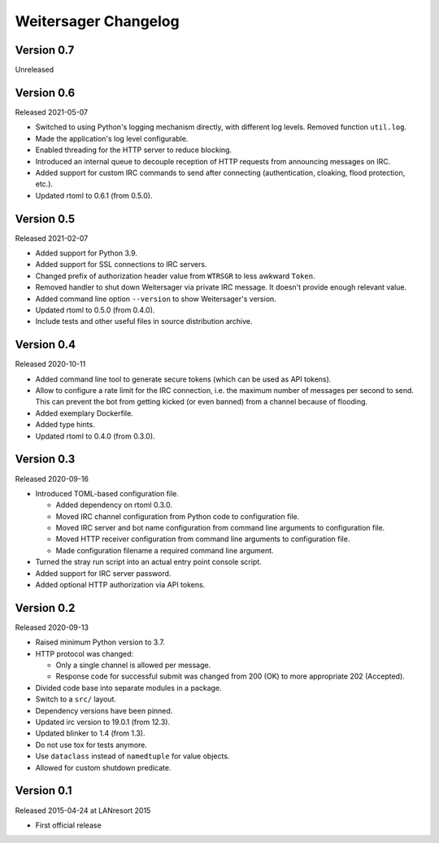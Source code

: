 Weitersager Changelog
=====================


Version 0.7
-----------

Unreleased


Version 0.6
-----------

Released 2021-05-07

- Switched to using Python's logging mechanism directly, with different
  log levels. Removed function ``util.log``.

- Made the application's log level configurable.

- Enabled threading for the HTTP server to reduce blocking.

- Introduced an internal queue to decouple reception of HTTP requests
  from announcing messages on IRC.

- Added support for custom IRC commands to send after connecting
  (authentication, cloaking, flood protection, etc.).

- Updated rtoml to 0.6.1 (from 0.5.0).


Version 0.5
-----------

Released 2021-02-07

- Added support for Python 3.9.

- Added support for SSL connections to IRC servers.

- Changed prefix of authorization header value from ``WTRSGR`` to less
  awkward ``Token``.

- Removed handler to shut down Weitersager via private IRC message. It
  doesn't provide enough relevant value.

- Added command line option ``--version`` to show Weitersager's version.

- Updated rtoml to 0.5.0 (from 0.4.0).

- Include tests and other useful files in source distribution archive.


Version 0.4
-----------

Released 2020-10-11

- Added command line tool to generate secure tokens (which can be used as
  API tokens).

- Allow to configure a rate limit for the IRC connection, i.e. the maximum
  number of messages per second to send. This can prevent the bot from
  getting kicked (or even banned) from a channel because of flooding.

- Added exemplary Dockerfile.

- Added type hints.

- Updated rtoml to 0.4.0 (from 0.3.0).


Version 0.3
-----------

Released 2020-09-16

- Introduced TOML-based configuration file.

  - Added dependency on rtoml 0.3.0.

  - Moved IRC channel configuration from Python code to configuration
    file.

  - Moved IRC server and bot name configuration from command line
    arguments to configuration file.

  - Moved HTTP receiver configuration from command line arguments to
    configuration file.

  - Made configuration filename a required command line argument.

- Turned the stray run script into an actual entry point console script.

- Added support for IRC server password.

- Added optional HTTP authorization via API tokens.


Version 0.2
-----------

Released 2020-09-13

- Raised minimum Python version to 3.7.

- HTTP protocol was changed:

  - Only a single channel is allowed per message.

  - Response code for successful submit was changed from 200 (OK) to
    more appropriate 202 (Accepted).

- Divided code base into separate modules in a package.

- Switch to a ``src/`` layout.

- Dependency versions have been pinned.

- Updated irc version to 19.0.1 (from 12.3).

- Updated blinker to 1.4 (from 1.3).

- Do not use tox for tests anymore.

- Use ``dataclass`` instead of ``namedtuple`` for value objects.

- Allowed for custom shutdown predicate.


Version 0.1
-----------

Released 2015-04-24 at LANresort 2015

- First official release
